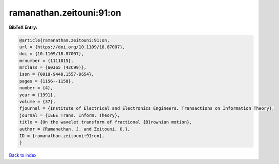 ramanathan.zeitouni:91:on
=========================

.. :cite:t:`ramanathan.zeitouni:91:on`

.. bibliography:: ../../All.bib

**BibTeX Entry:**

.. code-block:: bibtex

   @article{ramanathan.zeitouni:91:on,
   url = {https://doi.org/10.1109/18.87007},
   doi = {10.1109/18.87007},
   mrnumber = {1111815},
   mrclass = {60J65 (42C99)},
   issn = {0018-9448,1557-9654},
   pages = {1156--1158},
   number = {4},
   year = {1991},
   volume = {37},
   fjournal = {Institute of Electrical and Electronics Engineers. Transactions on Information Theory},
   journal = {IEEE Trans. Inform. Theory},
   title = {On the wavelet transform of fractional {B}rownian motion},
   author = {Ramanathan, J. and Zeitouni, O.},
   ID = {ramanathan.zeitouni:91:on},
   }

`Back to index <../index>`_
